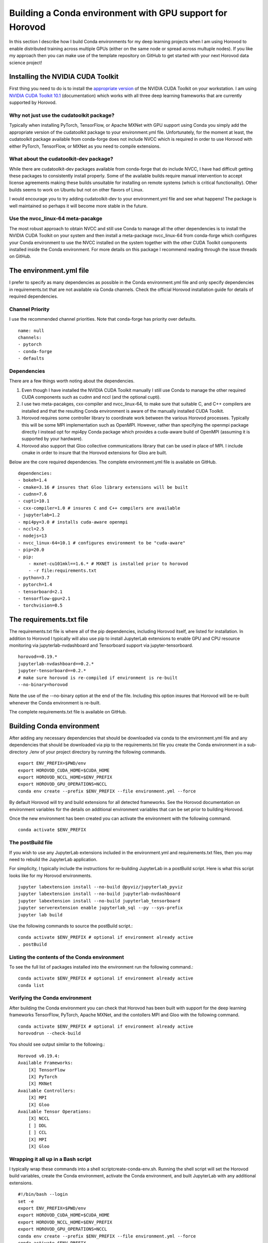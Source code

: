 Building a Conda environment with GPU support for Horovod
=========================================================

In this section I describe how I build Conda environments for my deep learning projects when I am 
using Horovod to enable distributed training across multiple GPUs (either on the same node or 
spread across multuple nodes). If you like my approach then you can make use of the template 
repository on GitHub to get started with your next Horovod data science project!

Installing the NVIDIA CUDA Toolkit
----------------------------------

First thing you need to do is to install the `appropriate version`_ of the NVIDIA CUDA Toolkit on 
your workstation. I am using `NVIDIA CUDA Toolkit 10.1`_ (documentation) which works with all three 
deep learning frameworks that are currently supported by Horovod.

Why not just use the cudatoolkit package?
^^^^^^^^^^^^^^^^^^^^^^^^^^^^^^^^^^^^^^^^^

Typically when installing PyTorch, TensorFlow, or Apache MXNet with GPU support using Conda you 
simply add the appropriate version of the cudatoolkit package to your environment.yml file.
Unfortunately, for the moment at least, the cudatoolkit package available from conda-forge does 
not include NVCC which is required in order to use Horovod with either PyTorch, TensorFlow, or 
MXNet as you need to compile extensions.

What about the cudatoolkit-dev package?
^^^^^^^^^^^^^^^^^^^^^^^^^^^^^^^^^^^^^^^

While there are cudatoolkit-dev packages available from conda-forge that do include NVCC, I have 
had difficult getting these packages to consistently install properly. Some of the available 
builds require manual intervention to accept license agreements making these builds unsuitable 
for installing on remote systems (which is critical functionality). Other builds seems to work 
on Ubuntu but not on other flavors of Linux.

I would encourage you to try adding cudatoolkit-dev to your environment.yml file and see what 
happens! The package is well maintained so perhaps it will become more stable in the future.

Use the nvcc_linux-64 meta-pacakge
^^^^^^^^^^^^^^^^^^^^^^^^^^^^^^^^^^

The most robust approach to obtain NVCC and still use Conda to manage all the other dependencies 
is to install the NVIDIA CUDA Toolkit on your system and then install a meta-package nvcc_linux-64 
from conda-forge which configures your Conda environment to use the NVCC installed on the system 
together with the other CUDA Toolkit components installed inside the Conda environment. For more 
details on this package I recommend reading through the issue threads on GitHub.

The environment.yml file
------------------------

I prefer to specify as many dependencies as possible in the Conda environment.yml file and only 
specify dependencies in requirements.txt that are not available via Conda channels. Check the 
official Horovod installation guide for details of required dependencies.

Channel Priority
^^^^^^^^^^^^^^^^

I use the recommended channel priorities. Note that conda-forge has priority over defaults. ::

    name: null
    channels:
    - pytorch
    - conda-forge
    - defaults

Dependencies
^^^^^^^^^^^^

There are a few things worth noting about the dependencies.

1. Even though I have installed the NVIDIA CUDA Toolkit manually I still use Conda to manage the 
   other required CUDA components such as cudnn and nccl (and the optional cupti).
2. I use two meta-pacakges, cxx-compiler and nvcc_linux-64, to make sure that suitable C, and C++ 
   compilers are installed and that the resulting Conda environment is aware of the manually 
   installed CUDA Toolkit.
3. Horovod requires some controller library to coordinate work between the various Horovod 
   processes. Typically this will be some MPI implementation such as OpenMPI. However, rather than 
   specifying the openmpi package directly I instead opt for mpi4py Conda package which provides a 
   cuda-aware build of OpenMPI (assuming it is supported by your hardware).
4. Horovod also support that Gloo collective communications library that can be used in place of 
   MPI. I include cmake in order to insure that the Horovod extensions for Gloo are built.

Below are the core required dependencies. The complete environment.yml file is available on GitHub. ::

    dependencies:
    - bokeh=1.4
    - cmake=3.16 # insures that Gloo library extensions will be built
    - cudnn=7.6
    - cupti=10.1
    - cxx-compiler=1.0 # insures C and C++ compilers are available
    - jupyterlab=1.2
    - mpi4py=3.0 # installs cuda-aware openmpi
    - nccl=2.5
    - nodejs=13
    - nvcc_linux-64=10.1 # configures environment to be "cuda-aware"
    - pip=20.0
    - pip:
        - mxnet-cu101mkl==1.6.* # MXNET is installed prior to horovod
        - -r file:requirements.txt
    - python=3.7
    - pytorch=1.4
    - tensorboard=2.1
    - tensorflow-gpu=2.1
    - torchvision=0.5

The requirements.txt file
-------------------------

The requirements.txt file is where all of the pip dependencies, including Horovod itself, are 
listed for installation. In addition to Horovod I typically will also use pip to install 
JupyterLab extensions to enable GPU and CPU resource monitoring via jupyterlab-nvdashboard and 
Tensorboard support via jupyter-tensorboard. ::

    horovod==0.19.*
    jupyterlab-nvdashboard==0.2.*
    jupyter-tensorboard==0.2.*
    # make sure horovod is re-compiled if environment is re-built
    --no-binary=horovod

Note the use of the --no-binary option at the end of the file. Including this option insures that 
Horovod will be re-built whenever the Conda environment is re-built.

The complete requirements.txt file is available on GitHub.

Building Conda environment
--------------------------

After adding any necessary dependencies that should be downloaded via conda to the environment.yml 
file and any dependencies that should be downloaded via pip to the requirements.txt file you 
create the Conda environment in a sub-directory ./env of your project directory by running the 
following commands. ::

    export ENV_PREFIX=$PWD/env
    export HOROVOD_CUDA_HOME=$CUDA_HOME
    export HOROVOD_NCCL_HOME=$ENV_PREFIX
    export HOROVOD_GPU_OPERATIONS=NCCL
    conda env create --prefix $ENV_PREFIX --file environment.yml --force

By default Horovod will try and build extensions for all detected frameworks. See the Horovod 
documentation on environment variables for the details on additional environment variables that 
can be set prior to building Horovod.

Once the new environment has been created you can activate the environment with the following 
command. ::

    conda activate $ENV_PREFIX

The postBuild file
^^^^^^^^^^^^^^^^^^

If you wish to use any JupyterLab extensions included in the environment.yml and requirements.txt 
files, then you may need to rebuild the JupyterLab application.

For simplicity, I typically include the instructions for re-building JupyterLab in a postBuild 
script. Here is what this script looks like for my Horovod environments. ::

    jupyter labextension install --no-build @pyviz/jupyterlab_pyviz
    jupyter labextension install --no-build jupyterlab-nvdashboard 
    jupyter labextension install --no-build jupyterlab_tensorboard
    jupyter serverextension enable jupyterlab_sql --py --sys-prefix
    jupyter lab build

Use the following commands to source the postBuild script.::

    conda activate $ENV_PREFIX # optional if environment already active
    . postBuild

Listing the contents of the Conda environment
^^^^^^^^^^^^^^^^^^^^^^^^^^^^^^^^^^^^^^^^^^^^^
To see the full list of packages installed into the environment run the following command.::

    conda activate $ENV_PREFIX # optional if environment already active
    conda list

Verifying the Conda environment
^^^^^^^^^^^^^^^^^^^^^^^^^^^^^^^

After building the Conda environment you can check that Horovod has been built with support for 
the deep learning frameworks TensorFlow, PyTorch, Apache MXNet, and the contollers MPI and Gloo 
with the following command. ::

    conda activate $ENV_PREFIX # optional if environment already active
    horovodrun --check-build

You should see output similar to the following.::

    Horovod v0.19.4:
    Available Frameworks:
        [X] TensorFlow
        [X] PyTorch
        [X] MXNet
    Available Controllers:
        [X] MPI
        [X] Gloo
    Available Tensor Operations:
        [X] NCCL
        [ ] DDL
        [ ] CCL
        [X] MPI
        [X] Gloo

Wrapping it all up in a Bash script
^^^^^^^^^^^^^^^^^^^^^^^^^^^^^^^^^^^

I typically wrap these commands into a shell scriptcreate-conda-env.sh. Running the shell script 
will set the Horovod build variables, create the Conda environment, activate the Conda 
environment, and built JupyterLab with any additional extensions. ::

    #!/bin/bash --login
    set -e
    export ENV_PREFIX=$PWD/env
    export HOROVOD_CUDA_HOME=$CUDA_HOME
    export HOROVOD_NCCL_HOME=$ENV_PREFIX
    export HOROVOD_GPU_OPERATIONS=NCCL
    conda env create --prefix $ENV_PREFIX --file environment.yml --force
    conda activate $ENV_PREFIX
    . postBuild

I typically put scripts inside a ./bin directory in my project root directory. The script should 
be run from the project root directory as follows. ::

    ./bin/create-conda-env.sh # assumes that $CUDA_HOME is set properly

Updating the Conda environment
------------------------------

If you add (remove) dependencies to (from) the environment.yml file or the requirements.txt file 
after the environment has already been created, then you can re-create the environment with the 
following command. ::

    conda env create --prefix $ENV_PREFIX --file environment.yml --force

However, whenever I add new dependencies I prefer to re-run the Bash script which will re-build 
both the Conda environment and JupyterLab. ::

    ./bin/create-conda-env.sh

Summary
-------

Finding a reproducible process for building Horovod extensions for my deep learning projects was 
tricky. Key to my solution is the use of meta-packages from conda-forge to insure that the 
appropriate compilers are installed and that the resulting Conda environment is aware of the 
system installed NVIDIA CUDA Toolkit. The second key is to use the --no-binary flag in the 
requirements.txt file to insure that Horovod is re-built whenever the Conda environment is 
re-built.

If you like my approach then you can make use of the template repository on GitHub to get started 
with your next Horovod data science project!

.. _appropriate version: https://developer.nvidia.com/cuda-toolkit-archive
.. _NVIDIA CUDA Toolkit 10.1: https://developer.nvidia.com/cuda-10.1-download-archive-update2